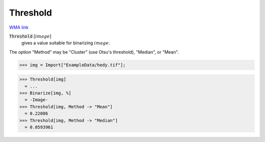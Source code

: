Threshold
=========

`WMA link <https://reference.wolfram.com/language/ref/Threshold.html>`_


:code:`Threshold` [:math:`image`]
    gives a value suitable for binarizing :math:`image`.





The option "Method" may be "Cluster" (use Otsu's threshold), "Median", or "Mean".

>>> img = Import["ExampleData/hedy.tif"];

>>> Threshold[img]
  = ...
>>> Binarize[img, %]
  = -Image-
>>> Threshold[img, Method -> "Mean"]
  = 0.22086
>>> Threshold[img, Method -> "Median"]
  = 0.0593961
